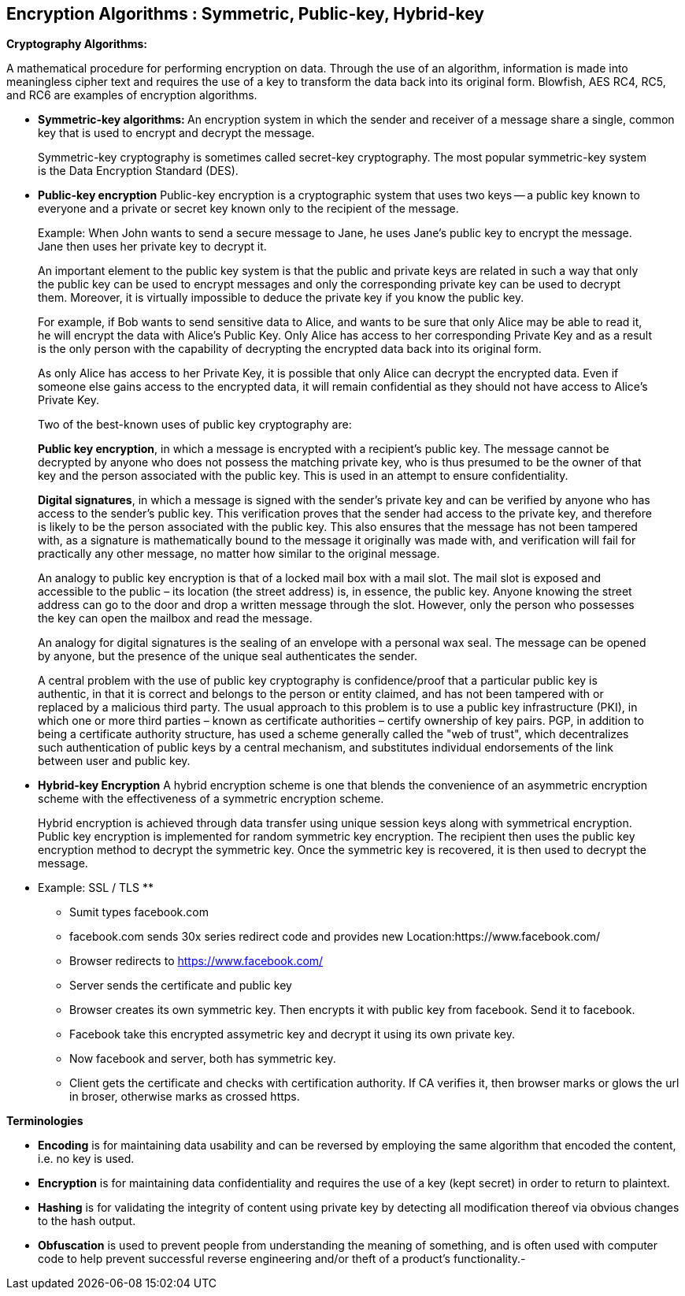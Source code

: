 Encryption Algorithms : Symmetric, Public-key, Hybrid-key
----------------------------------------------------------


**Cryptography Algorithms:**

A mathematical procedure for performing encryption on data. Through the use of an algorithm, information is made into meaningless cipher text and requires the use of a key to transform the data back into its original form. Blowfish, AES RC4, RC5, and RC6 are examples of encryption algorithms.

- **Symmetric-key algorithms: **
An encryption system in which the sender and receiver of a message share a single, common key that is used to encrypt and decrypt the message.

> Symmetric-key cryptography is sometimes called secret-key cryptography. The most popular symmetric-key system is the Data Encryption Standard (DES).

- **Public-key encryption**
Public-key encryption is a cryptographic system that uses two keys -- a public key known to everyone and a private or secret key known only to the recipient of the message.

> Example: When John wants to send a secure message to Jane, he uses Jane's public key to encrypt the message. Jane then uses her private key to decrypt it.

> An important element to the public key system is that the public and private keys are related in such a way that only the public key can be used to encrypt messages and only the corresponding private key can be used to decrypt them. Moreover, it is virtually impossible to deduce the private key if you know the public key.

> For example, if Bob wants to send sensitive data to Alice, and wants to be sure that only Alice may be able to read it, he will encrypt the data with Alice's Public Key. Only Alice has access to her corresponding Private Key and as a result is the only person with the capability of decrypting the encrypted data back into its original form.

> As only Alice has access to her Private Key, it is possible that only Alice can decrypt the encrypted data. Even if someone else gains access to the encrypted data, it will remain confidential as they should not have access to Alice's Private Key.

> Two of the best-known uses of public key cryptography are:

> **Public key encryption**, in which a message is encrypted with a recipient's public key. The message cannot be decrypted by anyone who does not possess the matching private key, who is thus presumed to be the owner of that key and the person associated with the public key. This is used in an attempt to ensure confidentiality.

> **Digital signatures**, in which a message is signed with the sender's private key and can be verified by anyone who has access to the sender's public key. This verification proves that the sender had access to the private key, and therefore is likely to be the person associated with the public key. This also ensures that the message has not been tampered with, as a signature is mathematically bound to the message it originally was made with, and verification will fail for practically any other message, no matter how similar to the original message.

> An analogy to public key encryption is that of a locked mail box with a mail slot. The mail slot is exposed and accessible to the public – its location (the street address) is, in essence, the public key. Anyone knowing the street address can go to the door and drop a written message through the slot. However, only the person who possesses the key can open the mailbox and read the message.

> An analogy for digital signatures is the sealing of an envelope with a personal wax seal. The message can be opened by anyone, but the presence of the unique seal authenticates the sender.

> A central problem with the use of public key cryptography is confidence/proof that a particular public key is authentic, in that it is correct and belongs to the person or entity claimed, and has not been tampered with or replaced by a malicious third party. The usual approach to this problem is to use a public key infrastructure (PKI), in which one or more third parties – known as certificate authorities – certify ownership of key pairs. PGP, in addition to being a certificate authority structure, has used a scheme generally called the "web of trust", which decentralizes such authentication of public keys by a central mechanism, and substitutes individual endorsements of the link between user and public key. 

- **Hybrid-key Encryption**
A hybrid encryption scheme is one that blends the convenience of an asymmetric encryption scheme with the effectiveness of a symmetric encryption scheme.

> Hybrid encryption is achieved through data transfer using unique session keys along with symmetrical encryption. Public key encryption is implemented for random symmetric key encryption. The recipient then uses the public key encryption method to decrypt the symmetric key. Once the symmetric key is recovered, it is then used to decrypt the message.

** Example: SSL / TLS **

- Sumit types facebook.com

- facebook.com sends 30x series redirect code and provides new Location:https://www.facebook.com/

- Browser redirects to https://www.facebook.com/

- Server sends the certificate and public key

- Browser creates its own symmetric key. Then encrypts it with public key from facebook. Send it to facebook.

- Facebook take this encrypted assymetric key and decrypt it using its own private key.

- Now facebook and server, both has symmetric key.

- Client gets the certificate and checks with certification authority. If CA verifies it, then browser marks or glows the url in broser, otherwise marks as crossed https.

**Terminologies**

- **Encoding** is for maintaining data usability and can be reversed by employing the same algorithm that encoded the content, i.e. no key is used.

- **Encryption** is for maintaining data confidentiality and requires the use of a key (kept secret) in order to return to plaintext.

- **Hashing** is for validating the integrity of content using  private key by detecting all modification thereof via obvious changes to the hash output.

- **Obfuscation** is used to prevent people from understanding the meaning of something, and is often used with computer code to help prevent successful reverse engineering and/or theft of a product’s functionality.- 


